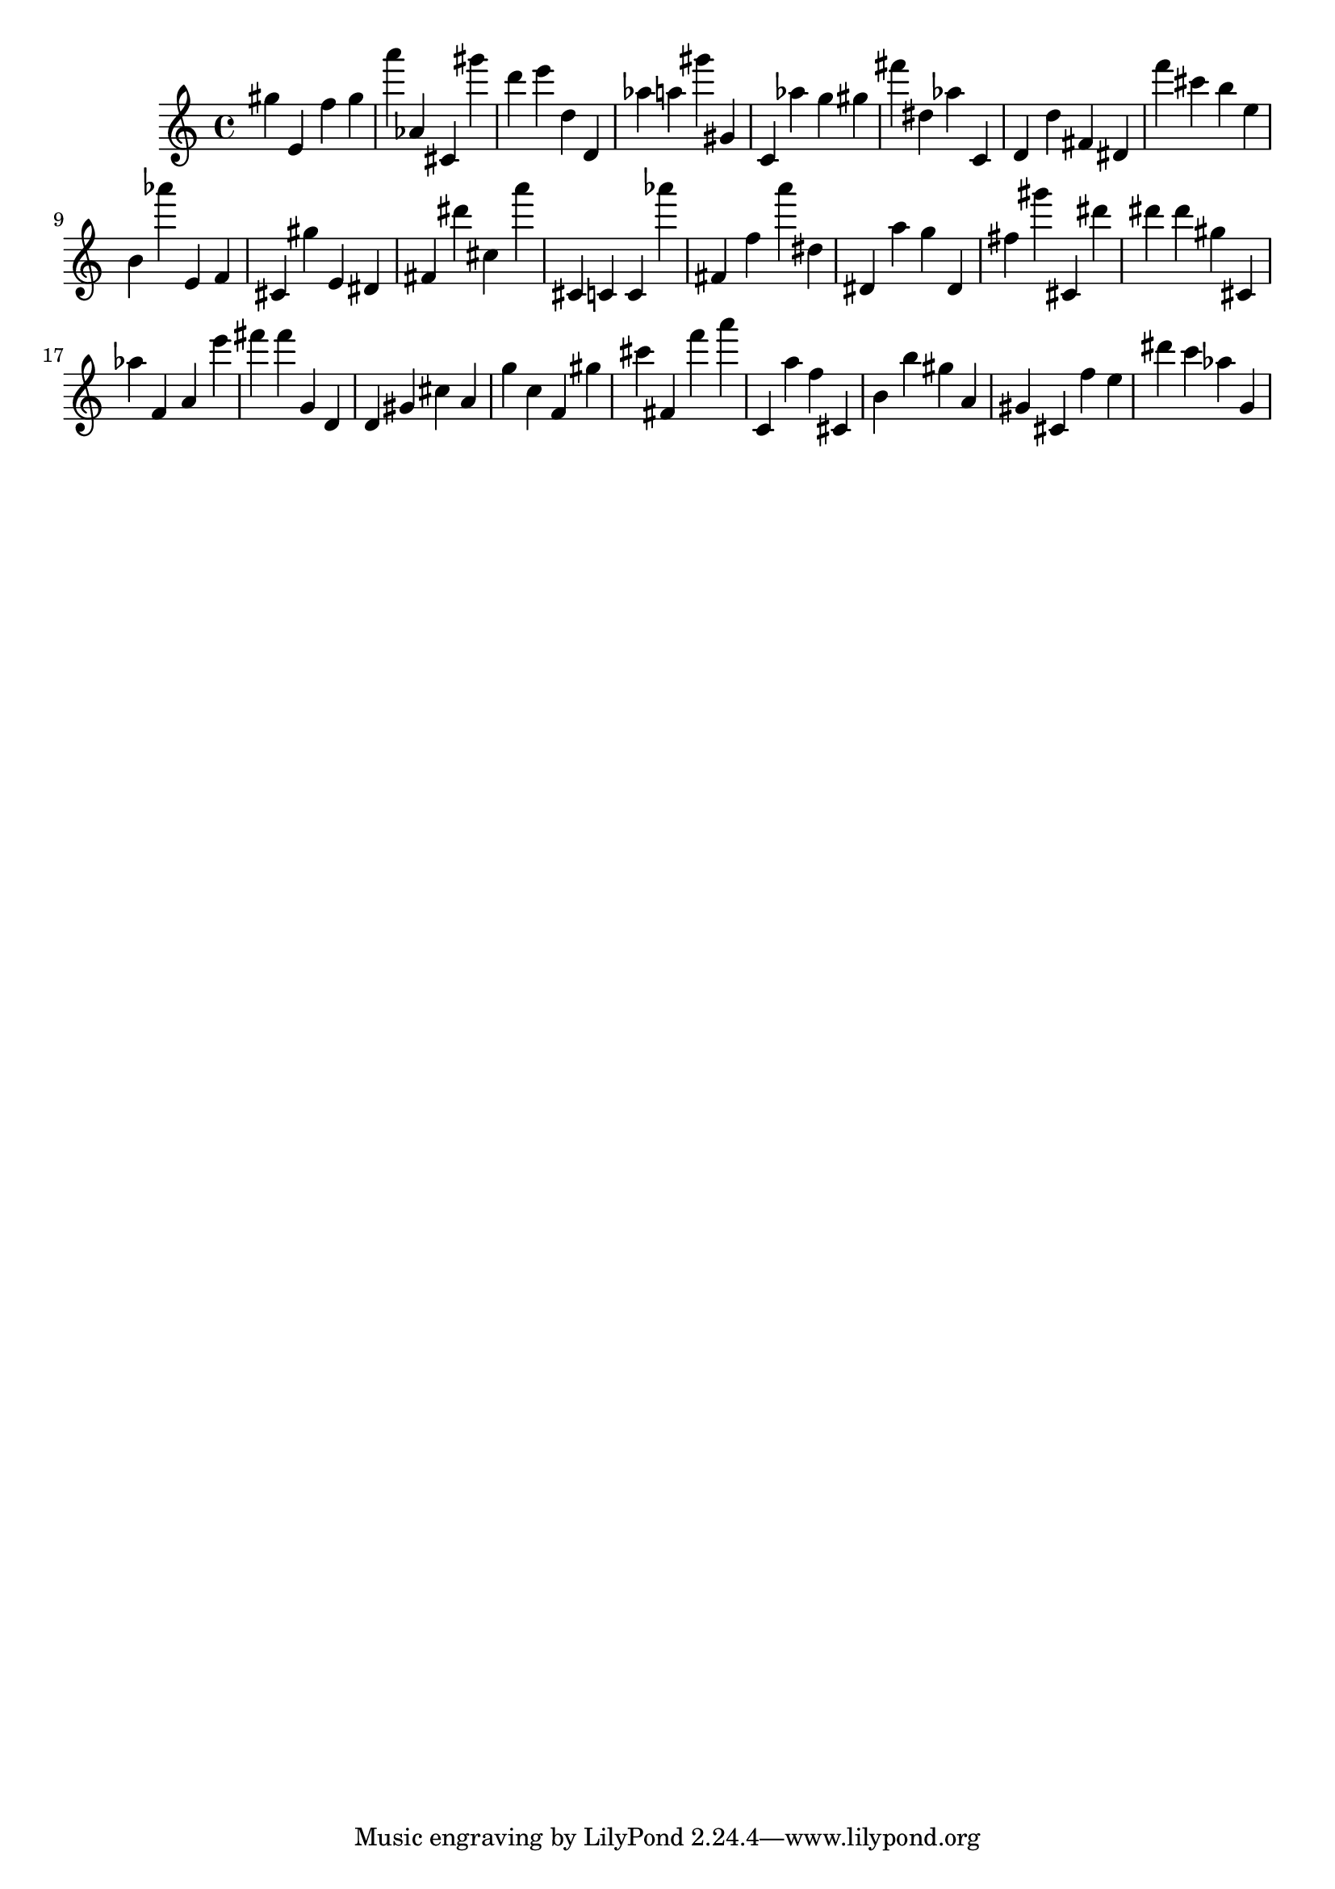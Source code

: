 \version "2.18.2"
\score {

{
\clef treble
gis'' e' f'' gis'' a''' as' cis' gis''' d''' e''' d'' d' as'' a'' gis''' gis' c' as'' g'' gis'' fis''' dis'' as'' c' d' d'' fis' dis' f''' cis''' b'' e'' b' as''' e' f' cis' gis'' e' dis' fis' dis''' cis'' a''' cis' c' c' as''' fis' f'' a''' dis'' dis' a'' g'' dis' fis'' gis''' cis' dis''' dis''' dis''' gis'' cis' as'' f' a' e''' fis''' fis''' g' d' d' gis' cis'' a' g'' c'' f' gis'' cis''' fis' f''' a''' c' a'' f'' cis' b' b'' gis'' a' gis' cis' f'' e'' dis''' c''' as'' g' 
}

 \midi { }
 \layout { }
}